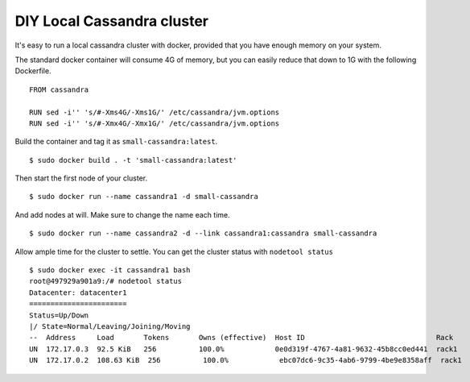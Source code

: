 DIY Local Cassandra cluster
===========================

It's easy to run a local cassandra cluster with docker,
provided that you have enough memory on your system.

The standard docker container will consume 4G of memory,
but you can easily reduce that down to 1G with the following Dockerfile.

::

   FROM cassandra

   RUN sed -i'' 's/#-Xms4G/-Xms1G/' /etc/cassandra/jvm.options 
   RUN sed -i'' 's/#-Xmx4G/-Xmx1G/' /etc/cassandra/jvm.options

Build the container and tag it as ``small-cassandra:latest``.

::

   $ sudo docker build . -t 'small-cassandra:latest'

Then start the first node of your cluster.

::

   $ sudo docker run --name cassandra1 -d small-cassandra

And add nodes at will. Make sure to change the name each time.

::
   
   $ sudo docker run --name cassandra2 -d --link cassandra1:cassandra small-cassandra

Allow ample time for the cluster to settle.
You can get the cluster status with ``nodetool status``

::

   $ sudo docker exec -it cassandra1 bash
   root@497929a901a9:/# nodetool status
   Datacenter: datacenter1
   =======================
   Status=Up/Down
   |/ State=Normal/Leaving/Joining/Moving
   --  Address     Load       Tokens       Owns (effective)  Host ID                               Rack
   UN  172.17.0.3  92.5 KiB   256          100.0%            0e0d319f-4767-4a81-9632-45b8cc0ed441  rack1
   UN  172.17.0.2  108.63 KiB  256          100.0%            ebc07dc6-9c35-4ab6-9799-4be9e8358aff  rack1

